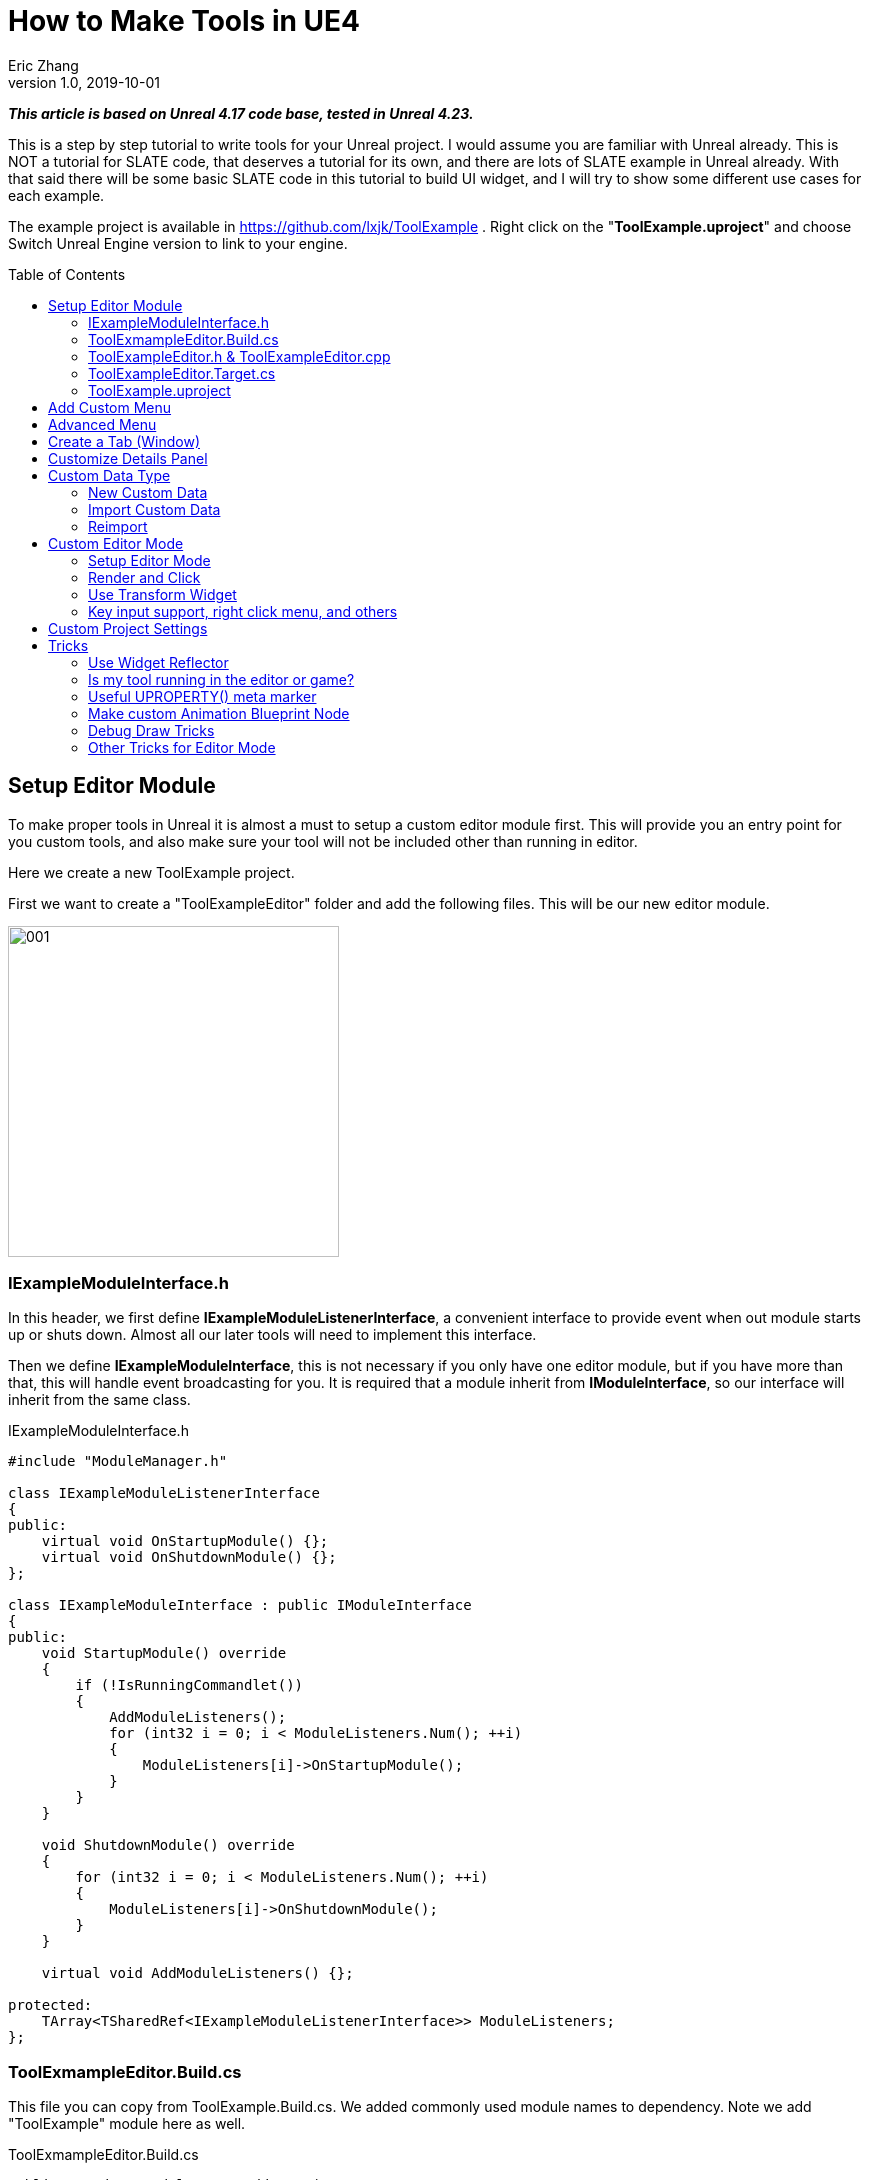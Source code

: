 = How to Make Tools in UE4
Eric Zhang
v1.0, 2019-10-01
:toc: macro
:hp-tags: UE4, Unreal, Tools

:source-highlighter: prettify
:figure-caption!:

*_This article is based on Unreal 4.17 code base, tested in Unreal 4.23._*

This is a step by step tutorial to write tools for your Unreal project. I would assume you are familiar with Unreal already. This is NOT a tutorial for SLATE code, that deserves a tutorial for its own, and there are lots of SLATE example in Unreal already. With that said there will be some basic SLATE code in this tutorial to build UI widget, and I will try to show some different use cases for each example.

The example project is available in https://github.com/lxjk/ToolExample . Right click on the "*ToolExample.uproject*" and choose Switch Unreal Engine version to link to your engine. 


toc::[]

== Setup Editor Module

To make proper tools in Unreal it is almost a must to setup a custom editor module first. This will provide you an entry point for you custom tools, and also make sure your tool will not be included other than running in editor.

Here we create a new ToolExample project. 

First we want to create a "ToolExampleEditor" folder and add the following files. This will be our new editor module.

image::https://github.com/lxjk/lxjk.github.io/raw/master/images/ue4tools/001.png[,331,align="left"]

=== IExampleModuleInterface.h

In this header, we first define *IExampleModuleListenerInterface*, a convenient interface to provide event when out module starts up or shuts down. Almost all our later tools will need to implement this interface.

Then we define *IExampleModuleInterface*, this is not necessary if you only have one editor module, but if you have more than that, this will handle event broadcasting for you.
It is required that a module inherit from *IModuleInterface*, so our interface will inherit from the same class.

.IExampleModuleInterface.h
[source,cpp]
----
#include "ModuleManager.h"

class IExampleModuleListenerInterface
{
public:
    virtual void OnStartupModule() {};
    virtual void OnShutdownModule() {};
};

class IExampleModuleInterface : public IModuleInterface
{
public:
    void StartupModule() override
    {
        if (!IsRunningCommandlet())
        {
            AddModuleListeners();
            for (int32 i = 0; i < ModuleListeners.Num(); ++i)
            {
                ModuleListeners[i]->OnStartupModule();
            }
        }
    }

    void ShutdownModule() override
    {
        for (int32 i = 0; i < ModuleListeners.Num(); ++i)
        {
            ModuleListeners[i]->OnShutdownModule();
        }
    }

    virtual void AddModuleListeners() {};

protected:
    TArray<TSharedRef<IExampleModuleListenerInterface>> ModuleListeners;
};
----

=== ToolExmampleEditor.Build.cs

This file you can copy from ToolExample.Build.cs. We added commonly used module names to dependency. Note we add "ToolExample" module here as well.

.ToolExmampleEditor.Build.cs
[source,cpp]
----
PublicDependencyModuleNames.AddRange(
            new string[] {
                "Core",
                "Engine",
                "CoreUObject",
                "InputCore",
                "LevelEditor",
                "Slate",
                "EditorStyle",
                "AssetTools",
                "EditorWidgets",
                "UnrealEd",
                "BlueprintGraph",
                "AnimGraph",
                "ComponentVisualizers",
                "ToolExample"
        }
        );


PrivateDependencyModuleNames.AddRange(
            new string[]
            {
                "Core",
                "CoreUObject",
                "Engine",
                "AppFramework",
                "SlateCore",
                "AnimGraph",
                "UnrealEd",
                "KismetWidgets",
                "MainFrame",
                "PropertyEditor",
                "ComponentVisualizers",
                "ToolExample"
            }
            );
----

=== ToolExampleEditor.h & ToolExampleEditor.cpp
Here we define the actual module class, implementing *IExampleModuleInterface* we defined above. We include headers we need for following sections as well. Make sure the module name you use the get module is the same as the one you pass in *IMPLEMENT_GAME_MODULE* macro.

.ToolExampleEditor.h
[source,cpp]
----
#include "UnrealEd.h"
#include "SlateBasics.h"
#include "SlateExtras.h"
#include "Editor/LevelEditor/Public/LevelEditor.h"
#include "Editor/PropertyEditor/Public/PropertyEditing.h"
#include "IAssetTypeActions.h"
#include "IExampleModuleInterface.h"

class FToolExampleEditor : public IExampleModuleInterface
{
public:
    /** IModuleInterface implementation */
    virtual void StartupModule() override;
    virtual void ShutdownModule() override;

    virtual void AddModuleListeners() override;

    static inline FToolExampleEditor& Get()
    {
        return FModuleManager::LoadModuleChecked< FToolExampleEditor >("ToolExampleEditor");
    }

    static inline bool IsAvailable()
    {
        return FModuleManager::Get().IsModuleLoaded("ToolExampleEditor");
    }
};
----

.ToolExampleEditor.cpp
[source,cpp]
----
#include "ToolExampleEditor.h"
#include "IExampleModuleInterface.h"

IMPLEMENT_GAME_MODULE(FToolExampleEditor, ToolExampleEditor)

void FToolExampleEditor::AddModuleListeners()
{
    // add tools later
}

void FToolExampleEditor::StartupModule()
{
    IExampleModuleInterface::StartupModule();
}

void FToolExampleEditor::ShutdownModule()
{
    IExampleModuleInterface::ShutdownModule();
}
----

=== ToolExampleEditor.Target.cs

We need to modify this file to load our module in Editor mode (Don't change ToolExample.Target.cs), add the following:

.ToolExampleEditor.Target.cs
[source,cpp]
----
ExtraModuleNames.AddRange( new string[] { "ToolExampleEditor" });
----

=== ToolExample.uproject

Similarly, we need to include our modules here, add the following:

.ToolExample.uproject
[source,cpp]
----
{
    "Name": "ToolExampleEditor",
    "Type": "Editor",
    "LoadingPhase": "PostEngineInit",
    "AdditionalDependencies": [
        "Engine"
    ]
}
----

Now the editor module should be setup properly.

== Add Custom Menu

Next we are going to add a custom menu, so we can add widget in the menu to run a command or open up a window.

First we need to add menu extensions related functions in our editor module *ToolExampleEditor*:

.ToolExampleEditor.h
[source,cpp]
----
public:
    void AddMenuExtension(const FMenuExtensionDelegate &extensionDelegate, FName extensionHook, const TSharedPtr<FUICommandList> &CommandList = NULL, EExtensionHook::Position position = EExtensionHook::Before);
    TSharedRef<FWorkspaceItem> GetMenuRoot() { return MenuRoot; };

protected:
    TSharedPtr<FExtensibilityManager> LevelEditorMenuExtensibilityManager;
    TSharedPtr<FExtender> MenuExtender;

    static TSharedRef<FWorkspaceItem> MenuRoot;

    void MakePulldownMenu(FMenuBarBuilder &menuBuilder);
    void FillPulldownMenu(FMenuBuilder &menuBuilder);
----

In the cpp file, define *MenuRoot* and add the implement all the functions. Here we will add a menu called "Example" and create 2 sections: "Section 1" and "Section 2", with extension hook name "Section_1" and "Section_2".

.ToolExampleEditor.cpp
[source,cpp]
----
TSharedRef<FWorkspaceItem> FToolExampleEditor::MenuRoot = FWorkspaceItem::NewGroup(FText::FromString("Menu Root"));


void FToolExampleEditor::AddMenuExtension(const FMenuExtensionDelegate &extensionDelegate, FName extensionHook, const TSharedPtr<FUICommandList> &CommandList, EExtensionHook::Position position)
{
    MenuExtender->AddMenuExtension(extensionHook, position, CommandList, extensionDelegate);
}

void FToolExampleEditor::MakePulldownMenu(FMenuBarBuilder &menuBuilder)
{
    menuBuilder.AddPullDownMenu(
        FText::FromString("Example"),
        FText::FromString("Open the Example menu"),
        FNewMenuDelegate::CreateRaw(this, &FToolExampleEditor::FillPulldownMenu),
        "Example",
        FName(TEXT("ExampleMenu"))
    );
}

void FToolExampleEditor::FillPulldownMenu(FMenuBuilder &menuBuilder)
{
    // just a frame for tools to fill in
    menuBuilder.BeginSection("ExampleSection", FText::FromString("Section 1"));
    menuBuilder.AddMenuSeparator(FName("Section_1"));
    menuBuilder.EndSection();

    menuBuilder.BeginSection("ExampleSection", FText::FromString("Section 2"));
    menuBuilder.AddMenuSeparator(FName("Section_2"));
    menuBuilder.EndSection();
}
----

Finally in *StartupModule* we add the following before we call the parent function. We add our menu after "Window" menu.

.ToolExampleEditor.cpp
[source,cpp]
----
void FToolExampleEditor::StartupModule()
{
    if (!IsRunningCommandlet())
    {
        FLevelEditorModule& LevelEditorModule = FModuleManager::LoadModuleChecked<FLevelEditorModule>("LevelEditor");
        LevelEditorMenuExtensibilityManager = LevelEditorModule.GetMenuExtensibilityManager();
        MenuExtender = MakeShareable(new FExtender);
        MenuExtender->AddMenuBarExtension("Window", EExtensionHook::After, NULL, FMenuBarExtensionDelegate::CreateRaw(this, &FToolExampleEditor::MakePulldownMenu));
        LevelEditorMenuExtensibilityManager->AddExtender(MenuExtender);
    }
    IExampleModuleInterface::StartupModule();
}
----
Now if you run it you should see the custom menu get added with two sections.

image::https://github.com/lxjk/lxjk.github.io/raw/master/images/ue4tools/002.png[,329,align="left"]

Next we can add our first tool to register to our menu. First add two new files:

image::https://github.com/lxjk/lxjk.github.io/raw/master/images/ue4tools/003.png[,190,align="left"]

This class will inherit from *IExampleModuleListenerInterface*, and we add function to create menu entry. We also add FUICommandList, which will define and map a menu item to a function. Finally we add our only menu function *MenuCommand1*, this function will be called when user click on the menu item.

.MenuTool.h
[source,cpp]
----
#include "ToolExampleEditor/IExampleModuleInterface.h"

class MenuTool : public IExampleModuleListenerInterface, public TSharedFromThis<MenuTool>
{
public:
    virtual ~MenuTool() {}

    virtual void OnStartupModule() override;
    virtual void OnShutdownModule() override;

    void MakeMenuEntry(FMenuBuilder &menuBuilder);

protected:
    TSharedPtr<FUICommandList> CommandList;

    void MapCommands();

    // UI Command functions
    void MenuCommand1();
};
----

On the cpp side, we got a lot more to do. First we need to define *LOCTEXT_NAMESPACE* at the beginning, and un-define it at the end. This is required to use *UI_COMMAND* macro.
Then we start filling in each command, first create a *FUICommandInfo* member for each command in command list class, fill in *RegisterCommands* function by using *UI_COMMAND* marcro. Then in *MapCommands* function map each command info to a function. And of course define the command function *MenuTool::MenuCommand1*.

In *OnStartupModule*, we create command list, register it, map it, then register to menu extension. In this case we want our item in "Section 1", and *MakeMenuEntry* will be called when Unreal build the menu, in which we simply add *MenuCommand1* to the menu.

In *OnShutdownModule*, we need to unregister command list.

.MenuTool.cpp
[source,cpp]
----
#include "ToolExampleEditor/ToolExampleEditor.h"
#include "MenuTool.h"

#define LOCTEXT_NAMESPACE "MenuTool"

class MenuToolCommands : public TCommands<MenuToolCommands>
{
public:

    MenuToolCommands()
        : TCommands<MenuToolCommands>(
        TEXT("MenuTool"), // Context name for fast lookup
        FText::FromString("Example Menu tool"), // Context name for displaying
        NAME_None,   // No parent context
        FEditorStyle::GetStyleSetName() // Icon Style Set
        )
    {
    }

    virtual void RegisterCommands() override
    {
        UI_COMMAND(MenuCommand1, "Menu Command 1", "Test Menu Command 1.", EUserInterfaceActionType::Button, FInputGesture());

    }

public:
    TSharedPtr<FUICommandInfo> MenuCommand1;    
};

void MenuTool::MapCommands()
{
    const auto& Commands = MenuToolCommands::Get();

    CommandList->MapAction(
        Commands.MenuCommand1,
        FExecuteAction::CreateSP(this, &MenuTool::MenuCommand1),
        FCanExecuteAction());
}

void MenuTool::OnStartupModule()
{
    CommandList = MakeShareable(new FUICommandList);
    MenuToolCommands::Register();
    MapAction();
    FToolExampleEditor::Get().AddMenuExtension(
        FMenuExtensionDelegate::CreateRaw(this, &MenuTool::MakeMenuEntry),
        FName("Section_1"),
        CommandList);
}

void MenuTool::OnShutdownModule()
{
    MenuToolCommands::Unregister();
}

void MenuTool::MakeMenuEntry(FMenuBuilder &menuBuilder)
{
    menuBuilder.AddMenuEntry(MenuToolCommands::Get().MenuCommand1);
}

void MenuTool::MenuCommand1()
{
    UE_LOG(LogClass, Log, TEXT("clicked MenuCommand1"));
}

#undef LOCTEXT_NAMESPACE
----

When this is all done, remember to add this tool as a listener to editor module in *FToolExampleEditor::AddModuleListeners*:

.ToolExampleEditor.cpp
[source,cpp]
----
ModuleListeners.Add(MakeShareable(new MenuTool));
----

Now if you build the project, you should see your menu item in the menu. And if you click on it, it will print "clicked MenuCommand1".

By now you have a basic framework for tools, You can run anything you want based on a menu click.

image::https://github.com/lxjk/lxjk.github.io/raw/master/images/ue4tools/004.png[,236,align="left"]

== Advanced Menu

Before we jump to window, let's extend menu functionality for a bit, since there are a lot more you can do.

First if you have a lot of items, it will be good to put them in a sub menu. Let's make two more commands *MenuCommand2* and *MenuCommand3*. You can search for *MenuCommand1* and create two more in each places, other than *MakeMenuEntry*, where we will add sub menu.

In *MenuTool*, we add function for sub menu:

.MenuTool.h
[source,cpp]
----
void MakeSubMenu(FMenuBuilder &menuBuilder);
----

.MenuTool.cpp
[source,cpp]
----
void MenuTool::MakeSubMenu(FMenuBuilder &menuBuilder)
{
    menuBuilder.AddMenuEntry(MenuToolCommands::Get().MenuCommand2);
    menuBuilder.AddMenuEntry(MenuToolCommands::Get().MenuCommand3);
}
----

Then we call AddSubMenu in MenuTool::MakeMenuEntry, after MenuCommand1 is registered so the submenu comes after that.

.MenuTool.cpp
[source,cpp]
----
void MenuTool::MakeMenuEntry(FMenuBuilder &menuBuilder)
{
    ...
    menuBuilder.AddSubMenu(
        FText::FromString("Sub Menu"),
        FText::FromString("This is example sub menu"),
        FNewMenuDelegate::CreateSP(this, &MenuTool::MakeSubMenu)
    );
}
----

Now you should see sub menu like the following:

image::https://github.com/lxjk/lxjk.github.io/raw/master/images/ue4tools/005.png[,269,align="left"]

Not only you can add simple menu item, you can actually add any widget into the menu. We will try to make a small tool that you can type in a textbox and click a button to set that as tags for selected actors.

I'm not going to go into details for each functions I used here, search them in Unreal engine and you should find plenty of use cases.

First we add needed member and functions, note this time we are going to use custom widget, so we don't need to change command list. For *AddTag* fucntion, because it is going to be used for a button, return type have to be *FReply*.

.MenuTool.cpp
[source,cpp]
----
FReply MenuTool::AddTag()
{
    if (!TagToAdd.IsNone())
    {
        const FScopedTransaction Transaction(FText::FromString("Add Tag"));
        for (FSelectionIterator It(GEditor->GetSelectedActorIterator()); It; ++It)
        {
            AActor* Actor = static_cast<AActor*>(*It);
            if (!Actor->Tags.Contains(TagToAdd))
            {
                Actor->Modify();
                Actor->Tags.Add(TagToAdd);
            }
        }
    }
    return FReply::Handled();
}

FText MenuTool::GetTagToAddText() const
{
    return FText::FromName(TagToAdd);
}

void MenuTool::OnTagToAddTextCommited(const FText& InText, ETextCommit::Type CommitInfo)
{
    FString str = InText.ToString();
    TagToAdd = FName(*str.Trim());
}
----

Then in *MenuTool::MakeMenuEntry*, we create the widget and add it to the menu. Again I will not go into Slate code details.

.MenuTool.cpp
[source,cpp]
----
void MenuTool::MakeMenuEntry(FMenuBuilder &menuBuilder)
{
    ...
    TSharedRef<SWidget> AddTagWidget =
        SNew(SHorizontalBox)
        + SHorizontalBox::Slot()
        .AutoWidth()
        .VAlign(VAlign_Center)
        [
            SNew(SEditableTextBox)
            .MinDesiredWidth(50)
            .Text(this, &MenuTool::GetTagToAddText)
            .OnTextCommitted(this, &MenuTool::OnTagToAddTextCommited)
        ]
        + SHorizontalBox::Slot()
        .AutoWidth()
        .Padding(5, 0, 0, 0)
        .VAlign(VAlign_Center)
        [
            SNew(SButton)
            .Text(FText::FromString("Add Tag"))
            .OnClicked(this, &MenuTool::AddTag)
        ];

    menuBuilder.AddWidget(AddTagWidget, FText::FromString(""));
}
----
Now you have a more complex tool sit in the menu, and you can set actor tags with it:

image::https://github.com/lxjk/lxjk.github.io/raw/master/images/ue4tools/006.png[,174,align="left"]

== Create a Tab (Window)

While we can do a lot in the menu, it is still more convenient and flexible if you have a window. In Unreal it is called "tab". Because create a tab from menu is a very common thing for tools, we will make a base case for it first.

Add a new file:

image::https://github.com/lxjk/lxjk.github.io/raw/master/images/ue4tools/007.png[,217,align="left"]

The base class is also inherit from *IExampleModuleListenerInterface*. In *OnStartupModule* we register a tab, and unregister it in *OnShutdownModule*. Then in *MakeMenuEntry*, we let *FGlobalTabmanager* to populate tab for this menu item.
We leave *SpawnTab* function to be overriden by child class to set proper widget.

.ExampleTabToolBase.h
[source,cpp]
----
#include "ToolExampleEditor/ToolExampleEditor.h"
#include "ToolExampleEditor/IExampleModuleInterface.h"
#include "TabManager.h"
#include "SDockTab.h"

class FExampleTabToolBase : public IExampleModuleListenerInterface, public TSharedFromThis< FExampleTabToolBase >
{
public:
    // IPixelopusToolBase
    virtual void OnStartupModule() override
    {
        Initialize();
        FGlobalTabmanager::Get()->RegisterNomadTabSpawner(TabName, FOnSpawnTab::CreateRaw(this, &FExampleTabToolBase::SpawnTab))
            .SetGroup(FToolExampleEditor::Get().GetMenuRoot())
            .SetDisplayName(TabDisplayName)
            .SetTooltipText(ToolTipText);
    };

    virtual void OnShutdownModule() override
    {
        FGlobalTabmanager::Get()->UnregisterNomadTabSpawner(TabName);
    };
    
    // In this function set TabName/TabDisplayName/ToolTipText
    virtual void Initialize() {};
    virtual TSharedRef<SDockTab> SpawnTab(const FSpawnTabArgs& TabSpawnArgs) { return SNew(SDockTab); };

    virtual void MakeMenuEntry(FMenuBuilder &menuBuilder)
    {
        FGlobalTabmanager::Get()->PopulateTabSpawnerMenu(menuBuilder, TabName);
    };

protected:
    FName TabName;
    FText TabDisplayName;
    FText ToolTipText;
};
----

Now we add files for tab tool. Other than the normal tool class, we also need a custom panel widget class for the tab itself.

image::https://github.com/lxjk/lxjk.github.io/raw/master/images/ue4tools/008.png[,218,align="left"]

Let's look at TabTool class first, it is inherited from *ExampleTabToolBase* defined above.

We set tab name, display name and tool tips in *Initialize* function, and prepare the panel in *SpawnTab* function. Note here we send the tool object itself as a parameter when creating the panel. This is not necessary, but as an example how you can pass in an object to the widget.

This tab tool is added in "Section 2" in the custom menu.

.TabTool.h
[source,cpp]
----
#include "ToolExampleEditor/ExampleTabToolBase.h"

class TabTool : public FExampleTabToolBase
{
public:
    virtual ~TabTool () {}
    virtual void OnStartupModule() override;
    virtual void OnShutdownModule() override;
    virtual void Initialize() override;
    virtual TSharedRef<SDockTab> SpawnTab(const FSpawnTabArgs& TabSpawnArgs) override;
};
----

.TabTool.cpp
[source,cpp]
----
#include "ToolExampleEditor/ToolExampleEditor.h"
#include "TabToolPanel.h"
#include "TabTool.h"

void TabTool::OnStartupModule()
{
    FExampleTabToolBase::OnStartupModule();
    FToolExampleEditor::Get().AddMenuExtension(FMenuExtensionDelegate::CreateRaw(this, &TabTool::MakeMenuEntry), FName("Section_2"));
}

void TabTool::OnShutdownModule()
{
    FExampleTabToolBase::OnShutdownModule();
}

void TabTool::Initialize()
{
    TabName = "TabTool";
    TabDisplayName = FText::FromString("Tab Tool");
    ToolTipText = FText::FromString("Tab Tool Window");
}

TSharedRef<SDockTab> TabTool::SpawnTab(const FSpawnTabArgs& TabSpawnArgs)
{
    TSharedRef<SDockTab> SpawnedTab = SNew(SDockTab)
        .TabRole(ETabRole::NomadTab)
        [
            SNew(TabToolPanel)
            .Tool(SharedThis(this))
        ];

    return SpawnedTab;
}
----

Now for the pannel:

In the construct function we build the slate widget in *ChildSlot*. Here I'm add a scroll box, with a grey border inside, with a text box inside.

.TabToolPanel.h
[source,cpp]
----
#include "SDockTab.h"
#include "SDockableTab.h"
#include "SDockTabStack.h"
#include "SlateApplication.h"
#include "TabTool.h"

class TabToolPanel : public SCompoundWidget
{
    SLATE_BEGIN_ARGS(TabToolPanel)
    {}
    SLATE_ARGUMENT(TWeakPtr<class TabTool>, Tool)
    SLATE_END_ARGS()

    void Construct(const FArguments& InArgs);

protected:
    TWeakPtr<TabTool> tool;
};
----

.TabToolPanel.cpp
[source,cpp]
----
#include "ToolExampleEditor/ToolExampleEditor.h"
#include "TabToolPanel.h"

void TabToolPanel::Construct(const FArguments& InArgs)
{
    tool = InArgs._Tool;    
    if (tool.IsValid())
    {
        // do anything you need from tool object
    }

    ChildSlot
    [
        SNew(SScrollBox)
        + SScrollBox::Slot()
        .VAlign(VAlign_Top)
        .Padding(5)
        [
            SNew(SBorder)
            .BorderBackgroundColor(FColor(192, 192, 192, 255))
            .Padding(15.0f)
            [
                SNew(STextBlock)
                .Text(FText::FromString(TEXT("This is a tab example.")))
            ]
        ]
    ];
}
----

Finally remember to add this tool to editor module in *FToolExampleEditor::AddModuleListeners*:

.ToolExampleEditor.cpp
[source,cpp]
----
ModuleListeners.Add(MakeShareable(new TabTool));
----

Now you can see tab tool in our custom menu:

image::https://github.com/lxjk/lxjk.github.io/raw/master/images/ue4tools/009.png[,231,align="left"]

When you click on it, it will populate a window you can dock anywhere as regular Unreal tab.

image::https://github.com/lxjk/lxjk.github.io/raw/master/images/ue4tools/010.png[,436,align="left"]

== Customize Details Panel

Another commonly used feature is to customize the details panel for any UObject.

To show how it works, we will create an Actor class first in our game module "ToolExample". Add the follow file:

image::https://github.com/lxjk/lxjk.github.io/raw/master/images/ue4tools/011.png[,235,align="left"]

In this class, we add 2 booleans in "Options" category, and an integer in "Test" category. Remember to add "*TOOLEXAMPLE_API*" in front of class name to export it from game module, otherwise we cannot use it in editor module.

.ExampleActor.h
[source,cpp]
----
#pragma once
#include "ExampleActor.generated.h"

UCLASS()
class TOOLEXAMPLE_API AExampleActor : public AActor
{
    GENERATED_BODY()
public:
    UPROPERTY(EditAnywhere, Category = "Options")
    bool bOption1 = false;

    UPROPERTY(EditAnywhere, Category = "Options")
    bool bOption2 = false;
    
    UPROPERTY(EditAnywhere, Category = "Test")
    int testInt = 0;
};
----

Now if we load up Unreal and drag a "ExampleActor", you should see the following in the details panel:

image::https://github.com/lxjk/lxjk.github.io/raw/master/images/ue4tools/012.png[,269,align="left"]

Now if we want option 1 and option 2 to be mutually exclusive. You can have both unchecked or one of them checked, but you cannot have both checked. We want to customize this details panel, so if user check one of them, it will automatically uncheck the other.

Add the following files to editor module "ToolExampleEditor":

image::https://github.com/lxjk/lxjk.github.io/raw/master/images/ue4tools/013.png[,244,align="left"]

The details customization implements *IDetailCustomization* interface. In the main entry point *CustomizeDetails* function, we first hide original properties option 1 and option 2 (you can comment out those two lines and see how it works). Then we add our custom widget, here the "RadioButton" is purely a visual style, it has nothing to do with mutually exclusive logic. You can implement the same logic with other visuals like regular check box, buttons, etc.

In the widget functions for check box, *IsModeRadioChecked* and *OnModeRadioChanged* we add extra parameters "actor" and "optionIndex", so we can pass in the editing object and specify option when we construct the widget.

.ExampleActorDetails.h
[source,cpp]
----
#pragma once
#include "IDetailCustomization.h"

class AExampleActor;

class FExampleActorDetails : public IDetailCustomization
{
public:
    /** Makes a new instance of this detail layout class for a specific detail view requesting it */
    static TSharedRef<IDetailCustomization> MakeInstance();

    /** IDetailCustomization interface */
    virtual void CustomizeDetails(IDetailLayoutBuilder& DetailLayout) override;

protected:
    // widget functions
    ECheckBoxState IsModeRadioChecked(AExampleActor* actor, int optionIndex) const;
    void OnModeRadioChanged(ECheckBoxState CheckType, AExampleActor* actor, int optionIndex);
};
----

.ExampleActorDetails.cpp
[source,cpp]
----
#include "ToolExampleEditor/ToolExampleEditor.h"
#include "ExampleActorDetails.h"
#include "DetailsCustomization/ExampleActor.h"

TSharedRef<IDetailCustomization> FExampleActorDetails::MakeInstance()
{
    return MakeShareable(new FExampleActorDetails);
}

void FExampleActorDetails::CustomizeDetails(IDetailLayoutBuilder& DetailLayout)
{   
    TArray<TWeakObjectPtr<UObject>> Objects;
    DetailLayout.GetObjectsBeingCustomized(Objects);
    if (Objects.Num() != 1)
    {
        // skip customization if select more than one objects
        return;
    }
    AExampleActor* actor = (AExampleActor*)Objects[0].Get();

    // hide original property
    DetailLayout.HideProperty(DetailLayout.GetProperty(GET_MEMBER_NAME_CHECKED(AExampleActor, bOption1)));
    DetailLayout.HideProperty(DetailLayout.GetProperty(GET_MEMBER_NAME_CHECKED(AExampleActor, bOption2)));

    // add custom widget to "Options" category
    IDetailCategoryBuilder& OptionsCategory = DetailLayout.EditCategory("Options", FText::FromString(""), ECategoryPriority::Important);
    OptionsCategory.AddCustomRow(FText::FromString("Options"))
                .WholeRowContent()
                [
                    SNew(SHorizontalBox)
                    + SHorizontalBox::Slot()
                    .AutoWidth()
                    .VAlign(VAlign_Center)
                    [
                        SNew(SCheckBox)
                        .Style(FEditorStyle::Get(), "RadioButton")
                        .IsChecked(this, &FExampleActorDetails::IsModeRadioChecked, actor, 1)
                        .OnCheckStateChanged(this, &FExampleActorDetails::OnModeRadioChanged, actor, 1)
                        [
                            SNew(STextBlock).Text(FText::FromString("Option 1"))
                        ]
                    ]
                    + SHorizontalBox::Slot()
                    .AutoWidth()
                    .Padding(10.f, 0.f, 0.f, 0.f)
                    .VAlign(VAlign_Center)
                    [
                        SNew(SCheckBox)
                        .Style(FEditorStyle::Get(), "RadioButton")
                        .IsChecked(this, &FExampleActorDetails::IsModeRadioChecked, actor, 2)
                        .OnCheckStateChanged(this, &FExampleActorDetails::OnModeRadioChanged, actor, 2)
                        [
                            SNew(STextBlock).Text(FText::FromString("Option 2"))
                        ]
                    ]
                ];  
}

ECheckBoxState FExampleActorDetails::IsModeRadioChecked(AExampleActor* actor, int optionIndex) const
{
    bool bFlag = false;
    if (actor)
    {
        if (optionIndex == 1)
            bFlag = actor->bOption1;
        else if (optionIndex == 2)
            bFlag = actor->bOption2;
    }
    return bFlag ? ECheckBoxState::Checked : ECheckBoxState::Unchecked;
}

void FExampleActorDetails::OnModeRadioChanged(ECheckBoxState CheckType, AExampleActor* actor, int optionIndex)
{
    bool bFlag = (CheckType == ECheckBoxState::Checked);
    if (actor)
    {
        actor->Modify();
        if (bFlag)
        {
            // clear all options first
            actor->bOption1 = false;
            actor->bOption2 = false;
        }
        if (optionIndex == 1)
            actor->bOption1 = bFlag;
        else if (optionIndex == 2)
            actor->bOption2 = bFlag;
    }
}
----

Then we need to register the layout in *FToolExampleEditor::StartupModule* and unregister it in *FToolExampleEditor::ShutdownModule*

.ToolExampleEditor.cpp
[source,cpp]
----
#include "DetailsCustomization/ExampleActor.h"
#include "DetailsCustomization/ExampleActorDetails.h"

void FToolExampleEditor::StartupModule()
{
    ...
    
    // register custom layouts
    {
        static FName PropertyEditor("PropertyEditor");
        FPropertyEditorModule& PropertyModule = FModuleManager::GetModuleChecked<FPropertyEditorModule>(PropertyEditor);
        PropertyModule.RegisterCustomClassLayout(AExampleActor::StaticClass()->GetFName(), FOnGetDetailCustomizationInstance::CreateStatic(&FExampleActorDetails::MakeInstance));
    }
    
    IExampleModuleInterface::StartupModule();
}

void FToolExampleEditor::ShutdownModule()
{   
    // unregister custom layouts
    if (FModuleManager::Get().IsModuleLoaded("PropertyEditor"))
    {
        FPropertyEditorModule& PropertyModule = FModuleManager::GetModuleChecked<FPropertyEditorModule>("PropertyEditor");
        PropertyModule.UnregisterCustomClassLayout(AExampleActor::StaticClass()->GetFName());
    }

    IExampleModuleInterface::ShutdownModule();
}
----

Now you should see the customized details panel:

image::https://github.com/lxjk/lxjk.github.io/raw/master/images/ue4tools/014.png[,271,align="left"]

== Custom Data Type

=== New Custom Data

For simple data, you can just inherit from *UDataAsset* class, then you can create your data object in Urneal content browser: Add New → miscellaneous → Data Asset

If you want to add you data to a custom category, you need to do a bit more work.

First we need to create a custom data type in game module (ExampleTool). We will make one with only one property.

image::https://github.com/lxjk/lxjk.github.io/raw/master/images/ue4tools/015.png[,236,align="left"]

We add "SourceFilePath" for future sections.

.ExampleData.h
[source,cpp]
----
#pragma once
#include "ExampleData.generated.h"

UCLASS(Blueprintable)
class UExampleData : public UObject
{
    GENERATED_BODY()

public:
    UPROPERTY(EditAnywhere, Category = "Properties")
    FString ExampleString;

#if WITH_EDITORONLY_DATA
    UPROPERTY(Category = SourceAsset, VisibleAnywhere)
    FString SourceFilePath;
#endif
};
----

Then in editor module, add the following files:

image::https://github.com/lxjk/lxjk.github.io/raw/master/images/ue4tools/016.png[,380,align="left"]

We first make the factory:

.ExampleDataFactory.h
[source,cpp]
----
#pragma once
#include "UnrealEd.h"
#include "ExampleDataFactory.generated.h"

UCLASS()
class UExampleDataFactory : public UFactory
{
    GENERATED_UCLASS_BODY()
public:
    virtual UObject* FactoryCreateNew(UClass* Class, UObject* InParent, FName Name, EObjectFlags Flags, UObject* Context, FFeedbackContext* Warn) override;
};
----

.ExampleDataFactory.cpp
[source,cpp]
----
#include "ToolExampleEditor/ToolExampleEditor.h"
#include "ExampleDataFactory.h"
#include "CustomDataType/ExampleData.h"

UExampleDataFactory::UExampleDataFactory(const FObjectInitializer& ObjectInitializer) : Super(ObjectInitializer)
{
    SupportedClass = UExampleData::StaticClass();
    bCreateNew = true;
    bEditAfterNew = true;
}

UObject* UExampleDataFactory::FactoryCreateNew(UClass* Class, UObject* InParent, FName Name, EObjectFlags Flags, UObject* Context, FFeedbackContext* Warn)
{
    UExampleData* NewObjectAsset = NewObject<UExampleData>(InParent, Class, Name, Flags | RF_Transactional);
    return NewObjectAsset;
}
----

Then we make type actions, here we will pass in the asset category.

.ExampleDataTypeActions.h
[source,cpp]
----
#pragma once
#include "AssetTypeActions_Base.h"

class FExampleDataTypeActions : public FAssetTypeActions_Base
{
public:
    FExampleDataTypeActions(EAssetTypeCategories::Type InAssetCategory);

    // IAssetTypeActions interface
    virtual FText GetName() const override;
    virtual FColor GetTypeColor() const override;
    virtual UClass* GetSupportedClass() const override;
    virtual uint32 GetCategories() override;
    // End of IAssetTypeActions interface

private:
    EAssetTypeCategories::Type MyAssetCategory;
};
----

.ExampleDataTypeActions.cpp
[source,cpp]
----
#include "ToolExampleEditor/ToolExampleEditor.h"
#include "ExampleDataTypeActions.h"
#include "CustomDataType/ExampleData.h"

FExampleDataTypeActions::FExampleDataTypeActions(EAssetTypeCategories::Type InAssetCategory)
    : MyAssetCategory(InAssetCategory)
{
}

FText FExampleDataTypeActions::GetName() const
{
    return FText::FromString("Example Data");
}

FColor FExampleDataTypeActions::GetTypeColor() const
{
    return FColor(230, 205, 165);
}

UClass* FExampleDataTypeActions::GetSupportedClass() const
{
    return UExampleData::StaticClass();
}

uint32 FExampleDataTypeActions::GetCategories()
{
    return MyAssetCategory;
}
----

Finally we need to register type actions in editor module. We add an array *CreatedAssetTypeActions* to save all type actions we registered, so we can unregister them properly when module is unloaded:

.ToolExampleEditor.h
[source,cpp]
----
class FToolExampleEditor : public IExampleModuleInterface
{
    ...
    TArray<TSharedPtr<IAssetTypeActions>> CreatedAssetTypeActions;
}
----

In *StartupModule* function, we create a new "*Example*" category, and use that to register our type action.

.ToolExampleEditor.cpp
[source,cpp]
----
#include "CustomDataType/ExampleDataTypeActions.h"

void FToolExampleEditor::StartupModule()
{
    ...

    // register custom types:
    {       
        IAssetTools& AssetTools = FModuleManager::LoadModuleChecked<FAssetToolsModule>("AssetTools").Get();
        // add custom category
        EAssetTypeCategories::Type ExampleCategory = AssetTools.RegisterAdvancedAssetCategory(FName(TEXT("Example")), FText::FromString("Example"));
        // register our custom asset with example category
        TSharedPtr<IAssetTypeActions> Action = MakeShareable(new FExampleDataTypeActions(ExampleCategory));
        AssetTools.RegisterAssetTypeActions(Action.ToSharedRef());
        // saved it here for unregister later
        CreatedAssetTypeActions.Add(Action);
    }
    
    IExampleModuleInterface::StartupModule();
}

void FToolExampleEditor::ShutdownModule()
{   
    ...

    // Unregister all the asset types that we registered
    if (FModuleManager::Get().IsModuleLoaded("AssetTools"))
    {
        IAssetTools& AssetTools = FModuleManager::GetModuleChecked<FAssetToolsModule>("AssetTools").Get();
        for (int32 i = 0; i < CreatedAssetTypeActions.Num(); ++i)
        {
            AssetTools.UnregisterAssetTypeActions(CreatedAssetTypeActions[i].ToSharedRef());
        }
    }
    CreatedAssetTypeActions.Empty();

    IExampleModuleInterface::ShutdownModule();
}
----

Now you will see your data in proper category.

image::https://github.com/lxjk/lxjk.github.io/raw/master/images/ue4tools/017.png[,380,align="left"]

=== Import Custom Data

For all the hard work we did above, we can now our data from a file, like the way you can drag and drop an PNG file to create a texture. In this case we will have a text file, with extension ".xmp", to be imported into unreal, and we just set the text from the file to "ExampleString" property.

To make it work with import, we actually have to disable the ability to be able to create a new data from scratch. Modify factory class as following:

.ExampleDataFactory.h
[source,cpp]
----
class UExampleDataFactory : public UFactory
{
    ...

    virtual UObject* FactoryCreateText(UClass* InClass, UObject* InParent, FName InName, EObjectFlags Flags, UObject* Context, const TCHAR* Type, const TCHAR*& Buffer, const TCHAR* BufferEnd, FFeedbackContext* Warn) override;
    virtual bool FactoryCanImport(const FString& Filename) override;

    // helper function
    static void MakeExampleDataFromText(class UExampleData* Data, const TCHAR*& Buffer, const TCHAR* BufferEnd);
};
----

.ExampleDataFactory.cpp
[source,cpp]
----
UExampleDataFactory::UExampleDataFactory(const FObjectInitializer& ObjectInitializer) : Super(ObjectInitializer)
{
    Formats.Add(TEXT("xmp;Example Data"));
    SupportedClass = UExampleData::StaticClass();
    bCreateNew = false; // turned off for import
    bEditAfterNew = false; // turned off for import
    bEditorImport = true;
    bText = true;
}


UObject* UExampleDataFactory::FactoryCreateText(UClass* InClass, UObject* InParent, FName InName, EObjectFlags Flags, UObject* Context, const TCHAR* Type, const TCHAR*& Buffer, const TCHAR* BufferEnd, FFeedbackContext* Warn)
{
    FEditorDelegates::OnAssetPreImport.Broadcast(this, InClass, InParent, InName, Type);

    // if class type or extension doesn't match, return
    if (InClass != UExampleData::StaticClass() ||
        FCString::Stricmp(Type, TEXT("xmp")) != 0)
        return nullptr;
    
    UExampleData* Data = CastChecked<UExampleData>(NewObject<UExampleData>(InParent, InName, Flags));
    MakeExampleDataFromText(Data, Buffer, BufferEnd);

    // save the source file path
    Data->SourceFilePath = UAssetImportData::SanitizeImportFilename(CurrentFilename, Data->GetOutermost());

    FEditorDelegates::OnAssetPostImport.Broadcast(this, Data);

    return Data;
}

bool UExampleDataFactory::FactoryCanImport(const FString& Filename)
{
    return FPaths::GetExtension(Filename).Equals(TEXT("xmp"));
}

void UExampleDataFactory::MakeExampleDataFromText(class UExampleData* Data, const TCHAR*& Buffer, const TCHAR* BufferEnd)
{
    Data->ExampleString = Buffer;
}
----

Note we changed *bCreateNew* and *bEditAfterNew* to false. We set "*SourceFilePath&*" so we can do reimport later. If you want to import binary file, set *bText = false*, and override *FactoryCreateBinary* function instead.

Now you can drag & drop a xmp file and have the content imported automatically.

image::https://github.com/lxjk/lxjk.github.io/raw/master/images/ue4tools/018.png[,789,align="left"]

If you want to have custom editor for the data, you can follow "Customize Details Panel" section to create custom widget. Or you can override *OpenAssetEditor* function in *ExampleDataTypeActions*, to create a complete different editor. We are not going to dive in here, search "*OpenAssetEditor*" in Unreal engine for examples.

=== Reimport

To reimport a file, we need to implement a different factory class. The implementation should be straight forward.

image::https://github.com/lxjk/lxjk.github.io/raw/master/images/ue4tools/019.png[,299,align="left"]

.ReimportExampleDataFactory.h
[source,cpp]
----
#pragma once
#include "ExampleDataFactory.h"
#include "ReimportExampleDataFactory.generated.h"

UCLASS()
class UReimportExampleDataFactory : public UExampleDataFactory, public FReimportHandler
{
    GENERATED_BODY()

    // Begin FReimportHandler interface
    virtual bool CanReimport(UObject* Obj, TArray<FString>& OutFilenames) override;
    virtual void SetReimportPaths(UObject* Obj, const TArray<FString>& NewReimportPaths) override;
    virtual EReimportResult::Type Reimport(UObject* Obj) override;
    // End FReimportHandler interface
};
----

.ReimportExampleDataFactory.cpp
[source,cpp]
----
#include "ToolExampleEditor/ToolExampleEditor.h"
#include "ReimportExampleDataFactory.h"
#include "ExampleDataFactory.h"
#include "CustomDataType/ExampleData.h"

bool UReimportExampleDataFactory::CanReimport(UObject* Obj, TArray<FString>& OutFilenames)
{
    UExampleData* ExampleData = Cast<UExampleData>(Obj);
    if (ExampleData)
    {
        OutFilenames.Add(UAssetImportData::ResolveImportFilename(ExampleData->SourceFilePath, ExampleData->GetOutermost()));
        return true;
    }
    return false;
}

void UReimportExampleDataFactory::SetReimportPaths(UObject* Obj, const TArray<FString>& NewReimportPaths)
{
    UExampleData* ExampleData = Cast<UExampleData>(Obj);
    if (ExampleData && ensure(NewReimportPaths.Num() == 1))
    {
        ExampleData->SourceFilePath = UAssetImportData::SanitizeImportFilename(NewReimportPaths[0], ExampleData->GetOutermost());
    }
}

EReimportResult::Type UReimportExampleDataFactory::Reimport(UObject* Obj)
{
    UExampleData* ExampleData = Cast<UExampleData>(Obj);
    if (!ExampleData)
    {
        return EReimportResult::Failed;
    }

    const FString Filename = UAssetImportData::ResolveImportFilename(ExampleData->SourceFilePath, ExampleData->GetOutermost());
    if (!FPaths::GetExtension(Filename).Equals(TEXT("xmp")))
    {
        return EReimportResult::Failed;
    }

    CurrentFilename = Filename;
    FString Data;
    if (FFileHelper::LoadFileToString(Data, *CurrentFilename))
    {
        const TCHAR* Ptr = *Data;
        ExampleData->Modify();
        ExampleData->MarkPackageDirty();

        UExampleDataFactory::MakeExampleDataFromText(ExampleData, Ptr, Ptr + Data.Len());

        // save the source file path and timestamp
        ExampleData->SourceFilePath = UAssetImportData::SanitizeImportFilename(CurrentFilename, ExampleData->GetOutermost());
    }

    return EReimportResult::Succeeded;
}
----

And just for fun, let's add "*Reimport*" to right click menu on this asset. This is also an example for how to add more actions on specific asset type. Modify *ExampleDataTypeActions* class:

.ExampleDataTypeActions.h
[source,cpp]
----
class FExampleDataTypeActions : public FAssetTypeActions_Base
{
public:
    ...
    virtual bool HasActions(const TArray<UObject*>& InObjects) const override { return true; }
    virtual void GetActions(const TArray<UObject*>& InObjects, FMenuBuilder& MenuBuilder) override;

    void ExecuteReimport(TArray<TWeakObjectPtr<UExampleData>> Objects);
};
----

.ExampleDataTypeActions.cpp
[source,cpp]
----
void FExampleDataTypeActions::GetActions(const TArray<UObject*>& InObjects, FMenuBuilder& MenuBuilder)
{
    auto ExampleDataImports = GetTypedWeakObjectPtrs<UExampleData>(InObjects);

    MenuBuilder.AddMenuEntry(
        FText::FromString("Reimport"),
        FText::FromString("Reimports example data."),
        FSlateIcon(),
        FUIAction(
            FExecuteAction::CreateSP(this, &FExampleDataTypeActions::ExecuteReimport, ExampleDataImports),
            FCanExecuteAction()
        )
    );
}

void FExampleDataTypeActions::ExecuteReimport(TArray<TWeakObjectPtr<UExampleData>> Objects)
{
    for (auto ObjIt = Objects.CreateConstIterator(); ObjIt; ++ObjIt)
    {
        auto Object = (*ObjIt).Get();
        if (Object)
        {
            FReimportManager::Instance()->Reimport(Object, /*bAskForNewFileIfMissing=*/true);
        }
    }
}
----

Now you can reimport your custom files.

image::https://github.com/lxjk/lxjk.github.io/raw/master/images/ue4tools/020.png[,405,align="left"]

== Custom Editor Mode

Editor Mode is probably the most powerful tool framework in Unreal. You will get and react to all user input; you can render to viewport; you can monitor any change in the scene and get Undo/Redo events. Remember you can enter a mode and paint foliage over objects? You can do the same degree of stuff in custom editor mode. Editor Mode has dedicated section in UI layout, and you can customize the widget here as well.

image::https://github.com/lxjk/lxjk.github.io/raw/master/images/ue4tools/021.png[,480,align="left"]

Here as an example, we will create an editor mode to do a simple task. We have an actor "ExampleTargetPoint" inherit from "TargetPoint", with a list of locations. In this editor mode we want to visualize those points. You can create new points or delete points. You can also move points around as moving normal objects. Note this is not the best way for this functionality (you can use MakeEditWidget in UPROPERTY to do this easily), but rather as a way to demonstrate how to set it up and what you can potentially do.

=== Setup Editor Mode

First we need to create an icon for our editor mode. We make an 40x40 PNG file as \Content\EditorResources\IconExampleEditorMode.png

Then add the following files in editor module:

image::https://github.com/lxjk/lxjk.github.io/raw/master/images/ue4tools/022.png[,251,align="left"]

*SExampleEdModeWidget* is the widget we use in "Modes" panel. Here we will just create a simple one for now. We also include a commonly used util function to get EdMode object.

.SExampleEdModeWidget.h
[source,cpp]
----
#pragma once
#include "SlateApplication.h"

class SExampleEdModeWidget : public SCompoundWidget
{
public:
    SLATE_BEGIN_ARGS(SExampleEdModeWidget) {}
    SLATE_END_ARGS();

    void Construct(const FArguments& InArgs);
    
    // Util Functions
    class FExampleEdMode* GetEdMode() const;
};
----

.SExampleEdModeWidget.cpp
[source,cpp]
----
#include "ToolExampleEditor/ToolExampleEditor.h"
#include "ExampleEdMode.h"
#include "SExampleEdModeWidget.h"

void SExampleEdModeWidget::Construct(const FArguments& InArgs)
{
    ChildSlot
    [
        SNew(SScrollBox)
        + SScrollBox::Slot()
        .VAlign(VAlign_Top)
        .Padding(5.f)
        [
            SNew(STextBlock)
            .Text(FText::FromString(TEXT("This is a editor mode example.")))
        ]
    ];
}

FExampleEdMode* SExampleEdModeWidget::GetEdMode() const
{
    return (FExampleEdMode*)GLevelEditorModeTools().GetActiveMode(FExampleEdMode::EM_Example);
}
----

*ExampleEdModeToolkit* is a middle layer between EdMode and its widget:

.ExampleEdModeToolkit.h
[source,cpp]
----
#pragma once
#include "BaseToolkit.h"
#include "ExampleEdMode.h"
#include "SExampleEdModeWidget.h"

class FExampleEdModeToolkit: public FModeToolkit
{
public:
    FExampleEdModeToolkit()
    {
        SAssignNew(ExampleEdModeWidget, SExampleEdModeWidget);
    }

    /** IToolkit interface */
    virtual FName GetToolkitFName() const override { return FName("ExampleEdMode"); }
    virtual FText GetBaseToolkitName() const override { return NSLOCTEXT("BuilderModeToolkit", "DisplayName", "Builder"); }
    virtual class FEdMode* GetEditorMode() const override { return GLevelEditorModeTools().GetActiveMode(FExampleEdMode::EM_Example); }
    virtual TSharedPtr<class SWidget> GetInlineContent() const override { return ExampleEdModeWidget; }

private:
    TSharedPtr<SExampleEdModeWidget> ExampleEdModeWidget;
};
----

Then for the main class *ExampleEdMode*. Since we are only try to set it up, we will leave it mostly empty, only setting up its ID and create toolkit object. We will fill it in heavily in the next section.

.ExampleEdMode.h
[source,cpp]
----
#pragma once
#include "EditorModes.h"

class FExampleEdMode : public FEdMode
{
public:
    const static FEditorModeID EM_Example;

    // FEdMode interface
    virtual void Enter() override;
    virtual void Exit() override;
};
----

.ExampleEdMode.cpp
[source,cpp]
----
#include "ToolExampleEditor/ToolExampleEditor.h"
#include "Editor/UnrealEd/Public/Toolkits/ToolkitManager.h"
#include "ScopedTransaction.h"
#include "ExampleEdModeToolkit.h"
#include "ExampleEdMode.h"

const FEditorModeID FExampleEdMode::EM_Example(TEXT("EM_Example"));

void FExampleEdMode::Enter()
{
    FEdMode::Enter();
    
    if (!Toolkit.IsValid())
    {
        Toolkit = MakeShareable(new FExampleEdModeToolkit);
        Toolkit->Init(Owner->GetToolkitHost());
    }
}

void FExampleEdMode::Exit()
{
    FToolkitManager::Get().CloseToolkit(Toolkit.ToSharedRef());
    Toolkit.Reset();
    
    FEdMode::Exit();
}
----

As other tools, we need a tool class to handle registration. Here we need to register both editor mode and its icon.

.ExampleEdModeTool.h
[source,cpp]
----
#pragma once
#include "ToolExampleEditor/ExampleTabToolBase.h"

class ExampleEdModeTool : public FExampleTabToolBase
{
public:
    virtual void OnStartupModule() override;
    virtual void OnShutdownModule() override;

    virtual ~ExampleEdModeTool() {}
private:
    static TSharedPtr< class FSlateStyleSet > StyleSet;

    void RegisterStyleSet();
    void UnregisterStyleSet();

    void RegisterEditorMode();
    void UnregisterEditorMode();
};
----

.ExampleEdModeTool.cpp
[source,cpp]
----
#include "ToolExampleEditor/ToolExampleEditor.h"
#include "ExampleEdModeTool.h"
#include "ExampleEdMode.h"

#define IMAGE_BRUSH(RelativePath, ...) FSlateImageBrush(StyleSet->RootToContentDir(RelativePath, TEXT(".png")), __VA_ARGS__)

TSharedPtr< FSlateStyleSet > ExampleEdModeTool::StyleSet = nullptr;

void ExampleEdModeTool::OnStartupModule()
{
    RegisterStyleSet();
    RegisterEditorMode();
}

void ExampleEdModeTool::OnShutdownModule()
{
    UnregisterStyleSet();
    UnregisterEditorMode();
}

void ExampleEdModeTool::RegisterStyleSet()
{
    // Const icon sizes
    const FVector2D Icon20x20(20.0f, 20.0f);
    const FVector2D Icon40x40(40.0f, 40.0f);

    // Only register once
    if (StyleSet.IsValid())
    {
        return;
    }

    StyleSet = MakeShareable(new FSlateStyleSet("ExampleEdModeToolStyle"));
    StyleSet->SetContentRoot(FPaths::GameDir() / TEXT("Content/EditorResources"));
    StyleSet->SetCoreContentRoot(FPaths::GameDir() / TEXT("Content/EditorResources"));

    // Spline editor
    {
        StyleSet->Set("ExampleEdMode", new IMAGE_BRUSH(TEXT("IconExampleEditorMode"), Icon40x40));
        StyleSet->Set("ExampleEdMode.Small", new IMAGE_BRUSH(TEXT("IconExampleEditorMode"), Icon20x20));
    }

    FSlateStyleRegistry::RegisterSlateStyle(*StyleSet.Get());
}

void ExampleEdModeTool::UnregisterStyleSet()
{
    if (StyleSet.IsValid())
    {
        FSlateStyleRegistry::UnRegisterSlateStyle(*StyleSet.Get());
        ensure(StyleSet.IsUnique());
        StyleSet.Reset();
    }
}

void ExampleEdModeTool::RegisterEditorMode()
{
    FEditorModeRegistry::Get().RegisterMode<FExampleEdMode>(
        FExampleEdMode::EM_Example,
        FText::FromString("Example Editor Mode"),
        FSlateIcon(StyleSet->GetStyleSetName(), "ExampleEdMode", "ExampleEdMode.Small"),
        true, 500
        );
}

void ExampleEdModeTool::UnregisterEditorMode()
{
    FEditorModeRegistry::Get().UnregisterMode(FExampleEdMode::EM_Example);
}

#undef IMAGE_BRUSH
----

Finally as usual, we add the tool to editor module *FToolExampleEditor::AddModuleListeners*:

.ToolExampleEditor.cpp
[source,cpp]
----
ModuleListeners.Add(MakeShareable(new ExampleEdModeTool));
----

Now you should see our custom editor mode show up in "Modes" panel.

image::https://github.com/lxjk/lxjk.github.io/raw/master/images/ue4tools/023.png[,457,align="left"]

=== Render and Click

With the basic framework ready, we can actually start implementing tool logic. First we make *ExampleTargetPoint* class in game module. This actor holds points data, and is what our tool will be operating on. Again remember to export the class with *TOOLEXAMPLE_API*.

image::https://github.com/lxjk/lxjk.github.io/raw/master/images/ue4tools/024.png[,222,align="left"]

.ExampleTargetPoint.h
[source,cpp]
----
#pragma once
#include "Engine/Targetpoint.h"
#include "ExampleTargetPoint.generated.h"

UCLASS()
class TOOLEXAMPLE_API AExampleTargetPoint : public ATargetPoint
{
    GENERATED_BODY()

public:
    UPROPERTY(EditAnywhere, Category = "Points")
    TArray<FVector> Points;
};
----

Now we modify *ExampleEdMode* to add functions to add point, remove point, and select point. We also save our current selection in variable, here we use weak object pointer to handle the case if the actor is removed.

For adding point, we only allow that when you have exactly on *ExampleTargetPoint* actor selected in editor. For removing point, we simply remove the current selected point if there is any. If you select any point, we will deselect all actors and select the actor associated with that point.

Note that we put *FScopedTransaction*, and called *Modify()* function whenever we modify data we need to save. This will make sure undo/redo is properly handled.

.ExampleEdMode.h
[source,cpp]
----
...
class AExampleTargetPoint;

class FExampleEdMode : public FEdMode
{
public:
    ...
    void AddPoint();
    bool CanAddPoint() const;
    void RemovePoint();
    bool CanRemovePoint() const;
    bool HasValidSelection() const;
    void SelectPoint(AExampleTargetPoint* actor, int32 index);

    TWeakObjectPtr<AExampleTargetPoint> currentSelectedTarget;
    int32 currentSelectedIndex = -1;
};
----

.ExampleEdMode.cpp
[source,cpp]
----
void FExampleEdMode::Enter()
{
    ...

    // reset
    currentSelectedTarget = nullptr;
    currentSelectedIndex = -1;
}

AExampleTargetPoint* GetSelectedTargetPointActor()
{
    TArray<UObject*> selectedObjects;
    GEditor->GetSelectedActors()->GetSelectedObjects(selectedObjects);
    if (selectedObjects.Num() == 1)
    {
        return Cast<AExampleTargetPoint>(selectedObjects[0]);
    }
    return nullptr;
}

void FExampleEdMode::AddPoint()
{
    AExampleTargetPoint* actor = GetSelectedTargetPointActor();
    if (actor)
    {
        const FScopedTransaction Transaction(FText::FromString("Add Point"));

        // add new point, slightly in front of camera
        FEditorViewportClient* client = (FEditorViewportClient*)GEditor->GetActiveViewport()->GetClient();
        FVector newPoint = client->GetViewLocation() + client->GetViewRotation().Vector() * 50.f;
        actor->Modify();
        actor->Points.Add(newPoint);
        // auto select this new point
        SelectPoint(actor, actor->Points.Num() - 1);
    }
}

bool FExampleEdMode::CanAddPoint() const
{
    return GetSelectedTargetPointActor() != nullptr;
}

void FExampleEdMode::RemovePoint()
{
    if (HasValidSelection())
    {
        const FScopedTransaction Transaction(FText::FromString("Remove Point"));

        currentSelectedTarget->Modify();
        currentSelectedTarget->Points.RemoveAt(currentSelectedIndex);
        // deselect the point
        SelectPoint(nullptr, -1);
    }
}

bool FExampleEdMode::CanRemovePoint() const
{
    return HasValidSelection();
}

bool FExampleEdMode::HasValidSelection() const
{
    return currentSelectedTarget.IsValid() && currentSelectedIndex >= 0 && currentSelectedIndex < currentSelectedTarget->Points.Num();
}

void FExampleEdMode::SelectPoint(AExampleTargetPoint* actor, int32 index)
{
    currentSelectedTarget = actor;
    currentSelectedIndex = index;

    // select this actor only
    if (currentSelectedTarget.IsValid())
    {
        GEditor->SelectNone(true, true);
        GEditor->SelectActor(currentSelectedTarget.Get(), true, true);
    }
}
----

Now we have functionality ready, we still need to hook it up with UI. Modify to *SExampleEdModeWidget*  add "Add" and "Remove" button, and we will check "CanAddPoint" and "CanRemovePoint" to determine if the button should be enabled.

.SExampleEdModeWidget.h
[source,cpp]
----
class SExampleEdModeWidget : public SCompoundWidget
{
public:
    ...
    FReply OnAddPoint();
    bool CanAddPoint() const;
    FReply OnRemovePoint();
    bool CanRemovePoint() const;
};
----

.SExampleEdModeWidget.cpp
[source,cpp]
----
void SExampleEdModeWidget::Construct(const FArguments& InArgs)
{
    ChildSlot
    [
        SNew(SScrollBox)
        + SScrollBox::Slot()
        .VAlign(VAlign_Top)
        .Padding(5.f)
        [
            SNew(SVerticalBox)
            + SVerticalBox::Slot()
            .AutoHeight()
            .Padding(0.f, 5.f, 0.f, 0.f)
            [
                SNew(STextBlock)
                .Text(FText::FromString(TEXT("This is a editor mode example.")))
            ]
            + SVerticalBox::Slot()
            .AutoHeight()
            .Padding(0.f, 5.f, 0.f, 0.f)
            [
                SNew(SHorizontalBox)
                + SHorizontalBox::Slot()
                .AutoWidth()
                .Padding(2, 0, 0, 0)
                .VAlign(VAlign_Center)
                [
                    SNew(SButton)
                    .Text(FText::FromString("Add"))
                    .OnClicked(this, &SExampleEdModeWidget::OnAddPoint)
                    .IsEnabled(this, &SExampleEdModeWidget::CanAddPoint)
                ]
                + SHorizontalBox::Slot()
                .AutoWidth()
                .VAlign(VAlign_Center)
                .Padding(0, 0, 2, 0)
                [
                    SNew(SButton)
                    .Text(FText::FromString("Remove"))
                    .OnClicked(this, &SExampleEdModeWidget::OnRemovePoint)
                    .IsEnabled(this, &SExampleEdModeWidget::CanRemovePoint)
                ]
            ]
        ]
    ];
}

FReply SExampleEdModeWidget::OnAddPoint()
{
    GetEdMode()->AddPoint();
    return FReply::Handled();
}

bool SExampleEdModeWidget::CanAddPoint() const
{
    return GetEdMode()->CanAddPoint();
}

FReply SExampleEdModeWidget::OnRemovePoint()
{
    GetEdMode()->RemovePoint();
    return FReply::Handled();
}

bool SExampleEdModeWidget::CanRemovePoint() const
{
    return GetEdMode()->CanRemovePoint();
}
----

Now if you launch the editor, you should be able to drag in an "Example Target Point", switch to our editor mode, select that target point and add new points from the editor mode UI. However it is not visualized in the viewport yet, and you cannot click and select point. We will work on that next.

To be able to click in editor and select something, we need to define a HitProxy struct. When we render the points, we render with this hit proxy along with some data attached to it. Then when we get the click event, we can retrieve those data back from the proxy and know what we clicked on.

Back to *ExampleEdMode*, we define *HExamplePointProxy* with a reference object (the ExampleTargetPoint actor) and the point index, and we add *Render* and *HandleClick* override function.

.ExampleEdMode.h
[source,cpp]
----
struct HExamplePointProxy : public HHitProxy
{
    DECLARE_HIT_PROXY();

    HExamplePointProxy(UObject* InRefObject, int32 InIndex)
        : HHitProxy(HPP_UI), RefObject(InRefObject), Index(InIndex)
    {}

    UObject* RefObject;
    int32 Index;
};

class FExampleEdMode : public FEdMode
{
public:
    ...
    virtual void Render(const FSceneView* View, FViewport* Viewport, FPrimitiveDrawInterface* PDI) override;
    virtual bool HandleClick(FEditorViewportClient* InViewportClient, HHitProxy *HitProxy, const FViewportClick &Click) override;
};
----

Then in cpp file, we use macro *IMPLEMENT_HIT_PROXY* to implement the proxy. In *Render* we simply loops through all *ExampleTargetPoint* actor and draw all the points (and a line to the actor itself), we choose a different color if this is the current selected point. We set hit proxy for each point before drawing and clears it immediately afterwards (this is important so the proxy doesn't leak through to other draws). In *HandleClick*, we test hit proxy and select point if we have a valid hit. We don't test mouse button here, so you can select with left/right/middle click.

.ExampleEdMode.cpp
[source,cpp]
----
IMPLEMENT_HIT_PROXY(HExamplePointProxy, HHitProxy);
...

void FExampleEdMode::Render(const FSceneView* View, FViewport* Viewport, FPrimitiveDrawInterface* PDI)
{
    const FColor normalColor(200, 200, 200);
    const FColor selectedColor(255, 128, 0);

    UWorld* World = GetWorld();
    for (TActorIterator<AExampleTargetPoint> It(World); It; ++It)
    {
        AExampleTargetPoint* actor = (*It);
        if (actor)
        {
            FVector actorLoc = actor->GetActorLocation();
            for (int i = 0; i < actor->Points.Num(); ++i)
            {
                bool bSelected = (actor == currentSelectedTarget && i == currentSelectedIndex);
                const FColor& color = bSelected ? selectedColor : normalColor;
                // set hit proxy and draw
                PDI->SetHitProxy(new HExamplePointProxy(actor, i));
                PDI->DrawPoint(actor->Points[i], color, 15.f, SDPG_Foreground);
                PDI->DrawLine(actor->Points[i], actorLoc, color, SDPG_Foreground);
                PDI->SetHitProxy(NULL);
            }
        }
    }

    FEdMode::Render(View, Viewport, PDI);
}

bool FExampleEdMode::HandleClick(FEditorViewportClient* InViewportClient, HHitProxy *HitProxy, const FViewportClick &Click)
{
    bool isHandled = false;

    if (HitProxy)
    {
        if (HitProxy->IsA(HExamplePointProxy::StaticGetType()))
        {
            isHandled = true;
            HExamplePointProxy* examplePointProxy = (HExamplePointProxy*)HitProxy;
            AExampleTargetPoint* actor = Cast<AExampleTargetPoint>(examplePointProxy->RefObject);
            int32 index = examplePointProxy->Index;
            if (actor && index >= 0 && index < actor->Points.Num())
            {
                SelectPoint(actor, index);
            }
        }
    }

    return isHandled;
}
----

With all of these you can start adding/removing points in the editor:

image::https://github.com/lxjk/lxjk.github.io/raw/master/images/ue4tools/025.png[,1325,align="left"]


=== Use Transform Widget 

The next mission is to be able to move point around in editor like moving any other actor. Go back to *ExampleEdMode*, this time we need to add support for custom transform widget, and handle *InputDelta* event. In *InputDelta* function, we don't use *FScopedTransaction* because undo/redo is already handled for this function. We still need to call *Modify()* though.

.ExampleEdMode.h
[source,cpp]
----
...
class FExampleEdMode : public FEdMode
{
public:
    ...
    virtual bool InputDelta(FEditorViewportClient* InViewportClient, FViewport* InViewport, FVector& InDrag, FRotator& InRot, FVector& InScale) override;
    virtual bool ShowModeWidgets() const override;
    virtual bool ShouldDrawWidget() const override;
    virtual bool UsesTransformWidget() const override;
    virtual FVector GetWidgetLocation() const override;
};
----

.ExampleEdMode.cpp
[source,cpp]
----
bool FExampleEdMode::InputDelta(FEditorViewportClient* InViewportClient, FViewport* InViewport, FVector& InDrag, FRotator& InRot, FVector& InScale)
{
    if (InViewportClient->GetCurrentWidgetAxis() == EAxisList::None)
    {
        return false;
    }
    
    if (HasValidSelection())
    {
        if (!InDrag.IsZero())
        {
            currentSelectedTarget->Modify();
            currentSelectedTarget->Points[currentSelectedIndex] += InDrag;
        }
        return true;
    }

    return false;
}

bool FExampleEdMode::ShowModeWidgets() const
{
    return true;
}

bool FExampleEdMode::ShouldDrawWidget() const
{
    return true;
}

bool FExampleEdMode::UsesTransformWidget() const
{
    return true;
}

FVector FExampleEdMode::GetWidgetLocation() const
{
    if (HasValidSelection())
    {
        return currentSelectedTarget->Points[currentSelectedIndex];
    }
    return FEdMode::GetWidgetLocation();
}
----

Now you should have a transform widget to move your points around:

image::https://github.com/lxjk/lxjk.github.io/raw/master/images/ue4tools/026.png[,475,align="left"]

[source,cpp]
----
virtual bool GetCustomDrawingCoordinateSystem(FMatrix& InMatrix, void* InData) override;
virtual bool GetCustomInputCoordinateSystem(FMatrix& InMatrix, void* InData) override;
----

=== Key input support, right click menu, and others

Next we will add some other common features: when we have a point selected, we want to hit delete button and remove it. Also we want to have a menu generated when you right click on a point, showing the point index, and an option to delete it.

Remember in the "Menu Tool" tutorial, in order to make a menu, we would need a UI command list, here we will do the same thing. We also override *InputKey* function to handle input. Though we can simply call functions based on which key is pressed, since we have the same functionality in the menu, we will route the input through the UI command list instead. (when we define UI Commands, we pass in a key in *FInputGesture*)

Finally we will modify *HandleClick* function to generate context menu when we right click on a point.

.ExampleEdMode.h
[source,cpp]
----
...
class FExampleEdMode : public FEdMode
{
public:
    ... 
    FExampleEdMode();
    ~FExampleEdMode();

    virtual bool HandleClick(FEditorViewportClient* InViewportClient, HHitProxy *HitProxy, const FViewportClick &Click) override;

    TSharedPtr<FUICommandList> ExampleEdModeActions;
    void MapCommands();
    TSharedPtr<SWidget> GenerateContextMenu(FEditorViewportClient* InViewportClient) const;
};
----

.ExampleEdMode.cpp
[source,cpp]
----
class ExampleEditorCommands : public TCommands<ExampleEditorCommands>
{
public:
    ExampleEditorCommands() : TCommands <ExampleEditorCommands>
        (
            "ExampleEditor",    // Context name for fast lookup
            FText::FromString(TEXT("Example Editor")),  // context name for displaying
            NAME_None,  // Parent
            FEditorStyle::GetStyleSetName()
            )
    {
    }

#define LOCTEXT_NAMESPACE ""
    virtual void RegisterCommands() override
    {
        UI_COMMAND(DeletePoint, "Delete Point", "Delete the currently selected point.", EUserInterfaceActionType::Button, FInputGesture(EKeys::Delete));
    }
#undef LOCTEXT_NAMESPACE

public:
    TSharedPtr<FUICommandInfo> DeletePoint;
};


FExampleEdMode::FExampleEdMode()
{
    ExampleEditorCommands::Register();
    ExampleEdModeActions = MakeShareable(new FUICommandList);
}

FExampleEdMode::~FExampleEdMode()
{
    ExampleEditorCommands::Unregister();
}

void FExampleEdMode::MapCommands()
{
    const auto& Commands = ExampleEditorCommands::Get();

    ExampleEdModeActions->MapAction(
        Commands.DeletePoint,
        FExecuteAction::CreateSP(this, &FExampleEdMode::RemovePoint),
        FCanExecuteAction::CreateSP(this, &FExampleEdMode::CanRemovePoint));
}

bool FExampleEdMode::InputKey(FEditorViewportClient* ViewportClient, FViewport* Viewport, FKey Key, EInputEvent Event)
{
    bool isHandled = false;

    if (!isHandled && Event == IE_Pressed)
    {
        isHandled = ExampleEdModeActions->ProcessCommandBindings(Key, FSlateApplication::Get().GetModifierKeys(), false);
    }

    return isHandled;
}

TSharedPtr<SWidget> FExampleEdMode::GenerateContextMenu(FEditorViewportClient* InViewportClient) const
{
    FMenuBuilder MenuBuilder(true, NULL);

    MenuBuilder.PushCommandList(ExampleEdModeActions.ToSharedRef());
    MenuBuilder.BeginSection("Example Section");
    if (HasValidSelection())
    {
        // add label for point index
        TSharedRef<SWidget> LabelWidget =
            SNew(STextBlock)
            .Text(FText::FromString(FString::FromInt(currentSelectedIndex)))
            .ColorAndOpacity(FLinearColor::Green);
        MenuBuilder.AddWidget(LabelWidget, FText::FromString(TEXT("Point Index: ")));
        MenuBuilder.AddMenuSeparator();
        // add delete point entry
        MenuBuilder.AddMenuEntry(ExampleEditorCommands::Get().DeletePoint);
    }
    MenuBuilder.EndSection();
    MenuBuilder.PopCommandList();

    TSharedPtr<SWidget> MenuWidget = MenuBuilder.MakeWidget();
    return MenuWidget;
}


bool FExampleEdMode::HandleClick(FEditorViewportClient* InViewportClient, HHitProxy *HitProxy, const FViewportClick &Click)
{
    ...

    if (HitProxy && isHandled && Click.GetKey() == EKeys::RightMouseButton)
    {
        TSharedPtr<SWidget> MenuWidget = GenerateContextMenu(InViewportClient);
        if (MenuWidget.IsValid())
        {
            FSlateApplication::Get().PushMenu(
                Owner->GetToolkitHost()->GetParentWidget(),
                FWidgetPath(),
                MenuWidget.ToSharedRef(),
                FSlateApplication::Get().GetCursorPos(),
                FPopupTransitionEffect(FPopupTransitionEffect::ContextMenu));
        }
    }

    return isHandled;
}
----
The following is the result:

image::https://github.com/lxjk/lxjk.github.io/raw/master/images/ue4tools/027.png[,463,align="left"]

There are other virtual functions from FEdMode that can be very helpful. I'll list some of them here:

[source,cpp]
----
    virtual void Tick(FEditorViewportClient* ViewportClient, float DeltaTime) override;
    virtual bool CapturedMouseMove(FEditorViewportClient* InViewportClient, FViewport* InViewport, int32 InMouseX, int32 InMouseY) override;
    virtual bool StartTracking(FEditorViewportClient* InViewportClient, FViewport* InViewport) override;
    virtual bool EndTracking(FEditorViewportClient* InViewportClient, FViewport* InViewport) override;
    virtual bool HandleClick(FEditorViewportClient* InViewportClient, HHitProxy *HitProxy, const FViewportClick &Click) override;
    virtual void PostUndo() override;
    virtual void ActorsDuplicatedNotify(TArray<AActor*>& PreDuplicateSelection, TArray<AActor*>& PostDuplicateSelection, bool bOffsetLocations) override;
    virtual void ActorMoveNotify() override;
    virtual void ActorSelectionChangeNotify() override;
    virtual void MapChangeNotify() override;
    virtual void SelectionChanged() override;
----


== Custom Project Settings

Remember you can you go to Edit → Project Settings in Unreal editor to change various game/editor settings? You can add your custom settings to this window as well.

First we create a settings object. In this example we will create it in editor module, you can create in game module as well, just remember to export it with proper macro.
In the UCLASS macro, we need specify which .ini file to write to. You can use existing .ini file like "Game" or "Editor". In this case we want this setting to be per user and not shared on source control, so we create a new ini file.
For each UPROPERTY that you want to include in the settings, mark it with "*config*".

image::https://github.com/lxjk/lxjk.github.io/raw/master/images/ue4tools/028.png[,213,align="left"]

.ExampleSettings.h
[source,cpp]
----
#pragma once
#include "ExampleSettings.generated.h"

UCLASS(config = EditorUserSettings, defaultconfig)
class UExampleSettings : public UObject
{
    GENERATED_BODY()

    UPROPERTY(EditAnywhere, config, Category = Test)
    bool bTest = false;
};
----

.ToolExampleEditor.cpp
[source,cpp]
----
...
#include "ISettingsModule.h"
#include "Developer/Settings/Public/ISettingsContainer.h"
#include "CustomProjectSettings/ExampleSettings.h"

void FToolExampleEditor::StartupModule()
{
    ...
    // register settings:
    {
        ISettingsModule* SettingsModule = FModuleManager::GetModulePtr<ISettingsModule>("Settings");
        if (SettingsModule)
        {
            TSharedPtr<ISettingsContainer> ProjectSettingsContainer = SettingsModule->GetContainer("Project");
            ProjectSettingsContainer->DescribeCategory("ExampleCategory", FText::FromString("Example Category"), FText::FromString("Example settings description text here"));

            SettingsModule->RegisterSettings("Project", "ExampleCategory", "ExampleSettings",
                FText::FromString("Example Settings"),
                FText::FromString("Configure Example Settings"),
                GetMutableDefault<UExampleSettings>()
            );
        }
    }
    
    IExampleModuleInterface::StartupModule();
}

void FToolExampleEditor::ShutdownModule()
{   
    ...
    // unregister settings
    ISettingsModule* SettingsModule = FModuleManager::GetModulePtr<ISettingsModule>("Settings");
    if (SettingsModule)
    {
        SettingsModule->UnregisterSettings("Project", "ExampleCategory", "ExampleSettings");
    }

    IExampleModuleInterface::ShutdownModule();
}
----

Now you should see your custom settings in "Project Settings" window. And when you change it, you should see DefaultEditorUserSettings.ini created in \ToolExample\Config

image::https://github.com/lxjk/lxjk.github.io/raw/master/images/ue4tools/029.png[,1060,align="left"]

To get access to this settings, do the following:

[source,cpp]
----
const UExampleSettings* ExampleSettings = GetDefault<UExampleSettings>();
if(ExampleSettings && ExampleSettings->bTest)
    // do something
----

== Tricks

=== Use Widget Reflector

The best way to learn SLATE and Unreal tools, is to use Widget Reflector. In Window → Developer Tool → Widget Reflector to launch the reflector. Click on "Pick Live Widget" and mouse over the widget you want to see, then hit "ESC" to freeze.

For example we can mouse over our editor mode widget, and you can see the structure showing in the reflector window. You can click on the file and it will take you to the exact place that widget is constructed. This is powerful tool to debug your widget or to learn how Unreal build their widget.

image::https://github.com/lxjk/lxjk.github.io/raw/master/images/ue4tools/030.png[,1466,align="left"]

=== Is my tool running in the editor or game?

There 3 conditions that your tool is running: 

. Editor: game not started, you can do all normal editing.
. Game: game started, cannot do any editing.
. Simulate: either hit “Simulate” or hit “Play” then “Eject”, game started and you can do limited editing.
Here is how you can determine which state you are in:

|===
||*Editor*|*Game*|*Simulate*
|*FApp::IsGame()*|false|true|true
|*Cast<UEditorEngine>(GEngine)->bIsSimulatingInEditor*|false|false|true
|===

Note: this do NOT work in SLATE call (any UI tick for example), because that is in SLATE world.
 
=== Useful UPROPERTY() meta marker

* *MakeEditWidget*: If you just need to visualize a point in the level and be able to drag it around, this is the quick way to do it. It works for FVector or FTransform, and it works with TArray of those as well. +
example: UPROPERTY(meta = (MakeEditWidget = true))
* *DisplayName, ToolTip*: Useful if you want to have a different display name than the variable name; or if you want add a mouse over tooltip. There are plenty of examples in Unreal code base.
* *ClampMin, ClampMax, UIMin, UIMax*: You can specify a range for the value that can be input for this field. +
example: UPROPERTY(meta = (ClampMin = "0", ClampMax = "180"))
* *EditCondition*: You can specify a bool to determine whether this field is editable. +
example: UPROPERTY(meta = (EditCondition = "bIsThisFieldEnabled")))

For a complete list, search for *ObjectMacros.h* in Unreal code base.

=== Make custom Animation Blueprint Node

To make a custom Animation Blueprint Node, you need to first inherit from *FAnimNode_Base* class in game module, this class will process animation pose at runtime.

Then in the editor module, inherit from *UAnimGraphNode_Base* class, and define how you want this node to be in editor.

=== Debug Draw Tricks

* Easy way to draw circle/box/sphere +
FPrimitiveDrawInterface only provides basic draw methods (DrawSprite, DrawPoint, DrawLine, DrawMesh). However Unreal already has a collection of “advanced” draw methods for their own use. Defined in “PrimitiveDrawingUtils.cpp” and declared in “SceneManagement.h”. Check out “PrimitiveDrawingUtils.cpp” for details. Necessary files should already be included, so just call “DrawCircle” or “DrawBox”.
* Draw point with world space size +
The default *FPrimitiveDrawInterface::DrawPoint* function will only draw point with screen space size, but sometimes you want to give it a world space size, here’s how you can do it:

[source,cpp]
----
void DrawPointWS (
    FPrimitiveDrawInterface* PDI,
    const FVector& Position,
    const FLinearColor& Color,
    float PointSize,
    uint8 DepthPriorityGroup,
    bool bScreenSpaceSize
)
{
    float ScaledPointSize = PointSize;
    if (!bScreenSpaceSize)
    {
        FVector PositionVS = PDI->View->ViewMatrices.GetViewMatrix().TransformPosition(Position);
        float factor = FMath::Max(FMath::Abs(PositionVS.Z), 0.001f);
        ScaledPointSize /= factor;
        ScaledPointSize *= PDI->View->ViewRect.Width();
    }
    PDI->DrawPoint(Position, Color, ScaledPointSize, DepthPriorityGroup);
}
----

=== Other Tricks for Editor Mode

* It is quite common you need a viewport client to do something, and not all functions has viewport client passed in. Here is the call you can get that from anywhere:
[source,cpp]
----
FEditorViewportClient* client = (FEditorViewportClient*)GEditor->GetActiveViewport()->GetClient();
----

* It is also quite common you want to refresh rendering for the whole viewport after the user did some edit in your tool. Use the following call:
[source,cpp]
----
GEditor->RedrawAllViewports(true);
----

* If the Editor Mode is not responding, or lagging behind, make sure you have "Realtime" checked in viewport.

image::https://github.com/lxjk/lxjk.github.io/raw/master/images/ue4tools/031.png[,487,align="left"]
